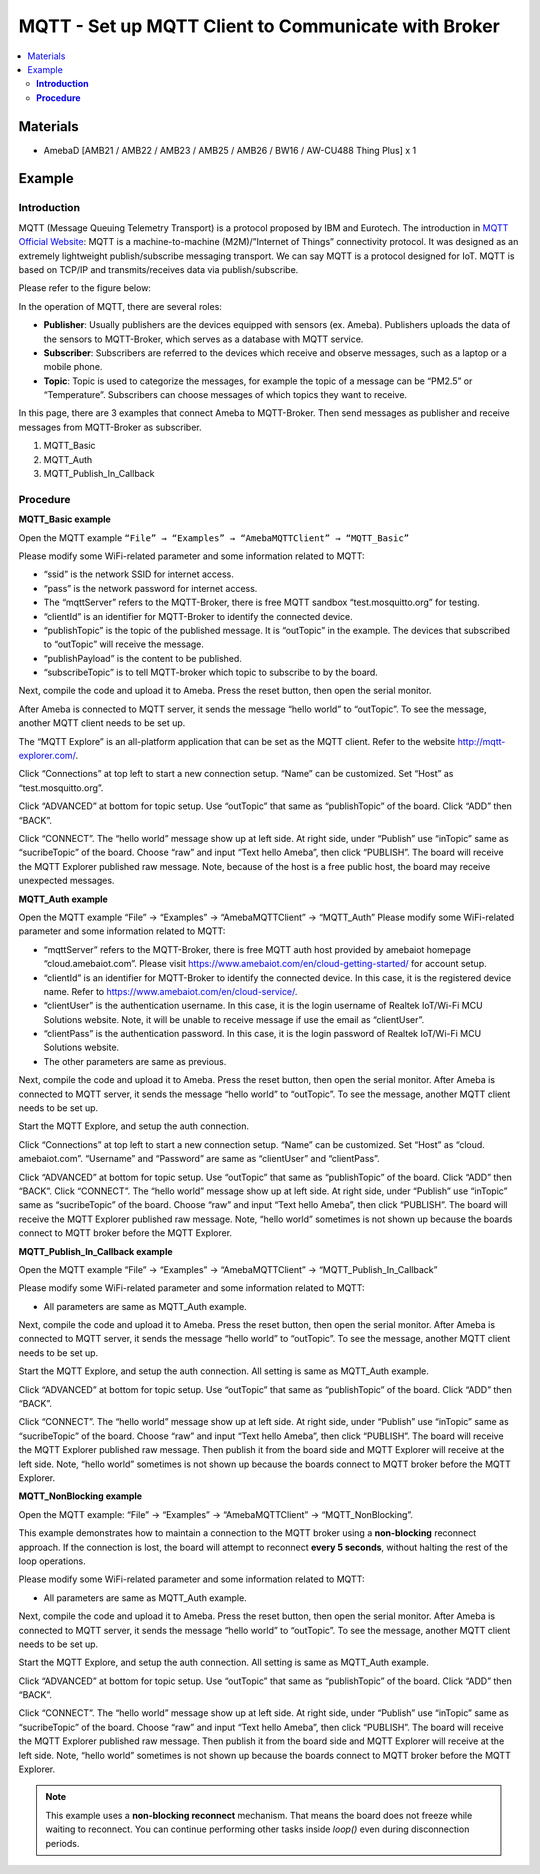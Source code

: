 MQTT - Set up MQTT Client to Communicate with Broker
====================================================

.. contents::
  :local:
  :depth: 2

Materials
---------

- AmebaD [AMB21 / AMB22 / AMB23 / AMB25 / AMB26 / BW16 / AW-CU488 Thing Plus] x 1

Example
-------

**Introduction**
~~~~~~~~~~~~~~~~

MQTT (Message Queuing Telemetry Transport) is a protocol proposed by IBM and Eurotech. The introduction in `MQTT Official Website <https://mqtt.org/>`_:
MQTT is a machine-to-machine (M2M)/”Internet of Things” connectivity protocol. It was designed as an extremely lightweight publish/subscribe messaging transport. We can say MQTT is a protocol designed for IoT. MQTT is based on TCP/IP and transmits/receives data via publish/subscribe.

Please refer to the figure below:

|image01|

In the operation of MQTT, there are several roles:

-  **Publisher**: Usually publishers are the devices equipped with sensors (ex. Ameba). Publishers uploads the data of the sensors to MQTT-Broker, which serves as a database with MQTT service.

-  **Subscriber**: Subscribers are referred to the devices which receive and observe messages, such as a laptop or a mobile phone.

-  **Topic**: Topic is used to categorize  the messages, for example the topic of a message can be “PM2.5” or “Temperature”. Subscribers can choose messages of which topics they want to receive.

In this page, there are 3 examples that connect Ameba to MQTT-Broker. Then send messages as publisher and receive messages from MQTT-Broker as subscriber.

1.	MQTT_Basic

2.	MQTT_Auth

3.	MQTT_Publish_In_Callback

**Procedure**
~~~~~~~~~~~~~

**MQTT_Basic example** 


Open the MQTT example ``“File” → “Examples” → “AmebaMQTTClient” → “MQTT_Basic”``

Please modify some WiFi-related parameter and some information related to MQTT:

|image02|

- “ssid” is the network SSID for internet access.

- “pass” is the network password for internet access.

- The “mqttServer” refers to the MQTT-Broker, there is free MQTT sandbox “test.mosquitto.org” for testing.

- “clientId” is an identifier for MQTT-Broker to identify the connected device.

- “publishTopic” is the topic of the published message. It is “outTopic” in the example. The devices that subscribed to “outTopic” will receive the message.

- “publishPayload” is the content to be published.

- “subscribeTopic” is to tell MQTT-broker which topic to subscribe to by the board.

Next, compile the code and upload it to Ameba. Press the reset button, then open the serial monitor.

|image03|

After Ameba is connected to MQTT server, it sends the message “hello world” to “outTopic”. To see the message, another MQTT client needs to be set up.

The “MQTT Explore” is an all-platform application that can be set as the MQTT client. Refer to the website http://mqtt-explorer.com/.

Click “Connections” at top left to start a new connection setup. “Name” can be customized. Set “Host” as “test.mosquitto.org”. 


|image04|

Click “ADVANCED” at bottom for topic setup. Use “outTopic” that same as “publishTopic” of the board. Click “ADD” then “BACK”. 

|image05|

Click “CONNECT”. The “hello world” message show up at left side. At right side, under “Publish” use “inTopic” same as “sucribeTopic” of the board. Choose “raw” and input “Text hello Ameba”, then click “PUBLISH”. The board will receive the MQTT Explorer published raw message. Note, because of the host is a free public host, the board may receive unexpected messages. 

|image06|

|image07|

**MQTT_Auth example**

Open the MQTT example “File” → “Examples” → “AmebaMQTTClient” → “MQTT_Auth”
Please modify some WiFi-related parameter and some information related to MQTT:

|image08|

- “mqttServer” refers to the MQTT-Broker, there is free MQTT auth host provided by amebaiot homepage “cloud.amebaiot.com”. Please visit https://www.amebaiot.com/en/cloud-getting-started/ for account setup.

- “clientId” is an identifier for MQTT-Broker to identify the connected device. In this case, it is the registered device name. Refer to https://www.amebaiot.com/en/cloud-service/.

- “clientUser” is the authentication username. In this case, it is the login username of Realtek IoT/Wi-Fi MCU Solutions website. Note, it will be unable to receive message if use the email as “clientUser”. 

- “clientPass” is the authentication password. In this case, it is the login password of Realtek IoT/Wi-Fi MCU Solutions website.

- The other parameters are same as previous.

Next, compile the code and upload it to Ameba. Press the reset button, then open the serial monitor. After Ameba is connected to MQTT server, it sends the message “hello world” to “outTopic”. To see the message, another MQTT client needs to be set up.

Start the MQTT Explore, and setup the auth connection.  

Click “Connections” at top left to start a new connection setup. “Name” can be customized. Set “Host” as “cloud. amebaiot.com”. “Username” and “Password” are same as “clientUser” and “clientPass”. 

|image09|

Click “ADVANCED” at bottom for topic setup. Use “outTopic” that same as “publishTopic” of the board. Click “ADD” then “BACK”. 
Click “CONNECT”. The “hello world” message show up at left side. At right side, under “Publish” use “inTopic” same as “sucribeTopic” of the board. Choose “raw” and input “Text hello Ameba”, then click “PUBLISH”. The board will receive the MQTT Explorer published raw message. Note, “hello world” sometimes is not shown up because the boards connect to MQTT broker before the MQTT Explorer. 

|image10|

|image11|

**MQTT_Publish_In_Callback example**

Open the MQTT example “File” → “Examples” → “AmebaMQTTClient” → “MQTT_Publish_In_Callback”

Please modify some WiFi-related parameter and some information related to MQTT:

- All parameters are same as MQTT_Auth example.

Next, compile the code and upload it to Ameba. Press the reset button, then open the serial monitor. After Ameba is connected to MQTT server, it sends the message “hello world” to “outTopic”. To see the message, another MQTT client needs to be set up.

Start the MQTT Explore, and setup the auth connection.  All setting is same as MQTT_Auth example. 

Click “ADVANCED” at bottom for topic setup. Use “outTopic” that same as “publishTopic” of the board. Click “ADD” then “BACK”. 

Click “CONNECT”. The “hello world” message show up at left side. At right side, under “Publish” use “inTopic” same as “sucribeTopic” of the board. Choose “raw” and input “Text hello Ameba”, then click “PUBLISH”. The board will receive the MQTT Explorer published raw message. Then publish it from the board side and MQTT Explorer will receive at the left side. Note, “hello world” sometimes is not shown up because the boards connect to MQTT broker before the MQTT Explorer. 

|image12|

|image13|

**MQTT_NonBlocking example**

Open the MQTT example: “File” → “Examples” → “AmebaMQTTClient” → “MQTT_NonBlocking”.

This example demonstrates how to maintain a connection to the MQTT broker using a **non-blocking** reconnect approach. If the connection is lost, the board will attempt to reconnect **every 5 seconds**, without halting the rest of the loop operations.

Please modify some WiFi-related parameter and some information related to MQTT:

|image14|

- All parameters are same as MQTT_Auth example.

Next, compile the code and upload it to Ameba. Press the reset button, then open the serial monitor. After Ameba is connected to MQTT server, it sends the message “hello world” to “outTopic”. To see the message, another MQTT client needs to be set up.

Start the MQTT Explore, and setup the auth connection.  All setting is same as MQTT_Auth example. 

Click “ADVANCED” at bottom for topic setup. Use “outTopic” that same as “publishTopic” of the board. Click “ADD” then “BACK”. 

Click “CONNECT”. The “hello world” message show up at left side. At right side, under “Publish” use “inTopic” same as “sucribeTopic” of the board. Choose “raw” and input “Text hello Ameba”, then click “PUBLISH”. The board will receive the MQTT Explorer published raw message. Then publish it from the board side and MQTT Explorer will receive at the left side. Note, “hello world” sometimes is not shown up because the boards connect to MQTT broker before the MQTT Explorer. 

.. note :: This example uses a **non-blocking reconnect** mechanism. That means the board does not freeze while waiting to reconnect. You can continue performing other tasks inside `loop()` even during disconnection periods.

.. |image01| image:: ../../../../_static/amebad/Example_Guides/MQTT/MQTT_Set_Up_MQTT_Client_To_Communicate_With_Broker/image01.png
   :width: 940
   :height: 619
   :scale: 80%
.. |image02| image:: ../../../../_static/amebad/Example_Guides/MQTT/MQTT_Set_Up_MQTT_Client_To_Communicate_With_Broker/image02.png
   :width: 498
   :height: 182
.. |image03| image:: ../../../../_static/amebad/Example_Guides/MQTT/MQTT_Set_Up_MQTT_Client_To_Communicate_With_Broker/image03.png
   :width: 671
   :height: 190
.. |image04| image:: ../../../../_static/amebad/Example_Guides/MQTT/MQTT_Set_Up_MQTT_Client_To_Communicate_With_Broker/image04.png
   :width: 1002
   :height: 654
   :scale: 70%
.. |image05| image:: ../../../../_static/amebad/Example_Guides/MQTT/MQTT_Set_Up_MQTT_Client_To_Communicate_With_Broker/image05.png
   :width: 996
   :height: 655
   :scale: 80%
.. |image06| image:: ../../../../_static/amebad/Example_Guides/MQTT/MQTT_Set_Up_MQTT_Client_To_Communicate_With_Broker/image06.png
   :width: 1000
   :height: 655
   :scale: 80%
.. |image07| image:: ../../../../_static/amebad/Example_Guides/MQTT/MQTT_Set_Up_MQTT_Client_To_Communicate_With_Broker/image07.png
   :width: 664
   :height: 206
.. |image08| image:: ../../../../_static/amebad/Example_Guides/MQTT/MQTT_Set_Up_MQTT_Client_To_Communicate_With_Broker/image08.png
   :width: 524
   :height: 217
.. |image09| image:: ../../../../_static/amebad/Example_Guides/MQTT/MQTT_Set_Up_MQTT_Client_To_Communicate_With_Broker/image09.png
   :width: 998
   :height: 652
   :scale: 80%
.. |image10| image:: ../../../../_static/amebad/Example_Guides/MQTT/MQTT_Set_Up_MQTT_Client_To_Communicate_With_Broker/image10.png
   :width: 997
   :height: 667
   :scale: 80%
.. |image11| image:: ../../../../_static/amebad/Example_Guides/MQTT/MQTT_Set_Up_MQTT_Client_To_Communicate_With_Broker/image11.png
   :width: 650
   :height: 193
.. |image12| image:: ../../../../_static/amebad/Example_Guides/MQTT/MQTT_Set_Up_MQTT_Client_To_Communicate_With_Broker/image12.png
   :width: 1001
   :height: 653
   :scale: 80%
.. |image13| image:: ../../../../_static/amebad/Example_Guides/MQTT/MQTT_Set_Up_MQTT_Client_To_Communicate_With_Broker/image13.png
   :width: 650
   :height: 199
.. |image14| image:: ../../../../_static/amebad/Example_Guides/MQTT/MQTT_Set_Up_MQTT_Client_To_Communicate_With_Broker/image14.png
   :width: 1070
   :height: 1217
   :scale: 80%